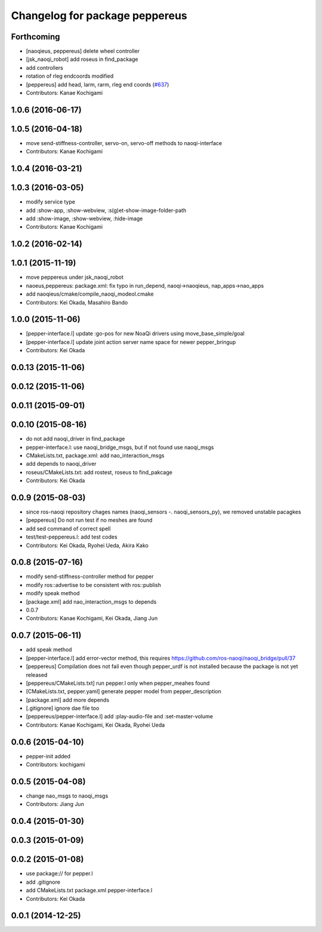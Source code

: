 ^^^^^^^^^^^^^^^^^^^^^^^^^^^^^^^
Changelog for package peppereus
^^^^^^^^^^^^^^^^^^^^^^^^^^^^^^^

Forthcoming
-----------
* [naoqieus, peppereus] delete wheel controller
* [jsk_naoqi_robot] add roseus in find_package
* add controllers
* rotation of rleg endcoords modified
* [peppereus] add head, larm, rarm, rleg end coords (`#637 <https://github.com/jsk-ros-pkg/jsk_robot/issues/637>`_)
* Contributors: Kanae Kochigami

1.0.6 (2016-06-17)
------------------

1.0.5 (2016-04-18)
------------------
* move send-stiffness-controller, servo-on, servo-off methods to naoqi-interface
* Contributors: Kanae Kochigami

1.0.4 (2016-03-21)
------------------

1.0.3 (2016-03-05)
------------------
* modify service type
* add :show-app, :show-webview, :s(g)et-show-image-folder-path
* add :show-image, :show-webview, :hide-image
* Contributors: Kanae Kochigami

1.0.2 (2016-02-14)
------------------

1.0.1 (2015-11-19)
------------------
* move peppereus under jsk_naoqi_robot
* naoeus,peppereus: package.xml: fix typo in run_depend, naoqi->naoqieus, nap_apps->nao_apps
* add naoqieus/cmake/compile_naoqi_modeol.cmake
* Contributors: Kei Okada, Masahiro Bando

1.0.0 (2015-11-06)
------------------
* [pepper-interface.l] update :go-pos for new NoaQi drivers using move_base_simple/goal
* [pepper-interface.l] update joint action server name space for newer pepper_bringup
* Contributors: Kei Okada

0.0.13 (2015-11-06)
-------------------

0.0.12 (2015-11-06)
-------------------

0.0.11 (2015-09-01)
-------------------

0.0.10 (2015-08-16)
-------------------
* do not add naoqi_driver in find_package
* pepper-interface.l: use naoqi_bridge_msgs, but if not found use naoqi_msgs
* CMakeLists.txt, package.xml: add nao_interaction_msgs
* add depends to naoqi_driver
* roseus/CMakeLists.txt: add rostest, roseus to find_pakcage
* Contributors: Kei Okada

0.0.9 (2015-08-03)
------------------
* since ros-naoqi repository chages names (naoqi_sensors -. naoqi_sensors_py), we removed unstable pacagkes
* [peppereus] Do not run test if no meshes are found
* add sed command of correct spell
* test/test-peppereus.l: add test codes
* Contributors: Kei Okada, Ryohei Ueda, Akira Kako

0.0.8 (2015-07-16)
------------------
* modify send-stiffness-controller method for pepper
* modify ros::advertise to be consistent with ros::publish
* modify speak method
* [package.xml] add nao_interaction_msgs to depends
* 0.0.7
* Contributors: Kanae Kochigami, Kei Okada, Jiang Jun

0.0.7 (2015-06-11)
------------------
* add speak method
* [pepper-interface.l] add error-vector method, this requires https://github.com/ros-naoqi/naoqi_bridge/pull/37
* [peppereus] Compilation does not fail even though pepper_urdf is not
  installed because the package is not yet released
* [peppereus/CMakeLists.txt] run pepper.l only when pepper_meahes found
* [CMakeLists.txt, pepper.yaml] generate pepper model from pepper_description
* [package.xml] add more depends
* [.gitignore] ignore dae file too
* [peppereus/pepper-interface.l] add :play-audio-file and :set-master-volume
* Contributors: Kanae Kochigami, Kei Okada, Ryohei Ueda

0.0.6 (2015-04-10)
------------------
* pepper-init added
* Contributors: kochigami

0.0.5 (2015-04-08)
------------------
* change nao_msgs to naoqi_msgs
* Contributors: Jiang Jun

0.0.4 (2015-01-30)
------------------

0.0.3 (2015-01-09)
------------------

0.0.2 (2015-01-08)
------------------
* use package:// for pepper.l
* add .gitignore
* add CMakeLists.txt package.xml pepper-interface.l
* Contributors: Kei Okada

0.0.1 (2014-12-25)
------------------
